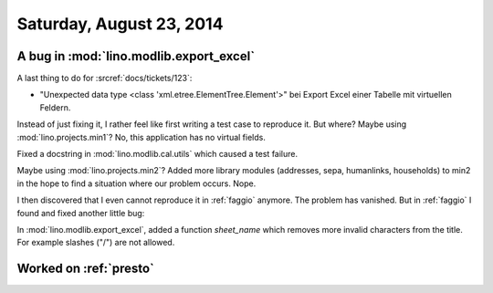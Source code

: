 =========================
Saturday, August 23, 2014
=========================

A bug in :mod:`lino.modlib.export_excel`
----------------------------------------


A last thing to do for :srcref:`docs/tickets/123`:

- "Unexpected data type <class 'xml.etree.ElementTree.Element'>"
  bei Export Excel einer Tabelle mit virtuellen Feldern.


Instead of just fixing it, I rather feel like first writing a test
case to reproduce it.  But where?  Maybe using
:mod:`lino.projects.min1`? No, this application has no virtual fields.

Fixed a docstring in :mod:`lino.modlib.cal.utils` which caused a test
failure.

Maybe using :mod:`lino.projects.min2`?  Added more library modules
(addresses, sepa, humanlinks, households) to min2 in the hope to find
a situation where our problem occurs. Nope.

I then discovered that I even cannot reproduce it in :ref:`faggio`
anymore. The problem has vanished.  But in :ref:`faggio` I found and
fixed another little bug:

In :mod:`lino.modlib.export_excel`, added a function `sheet_name`
which removes more invalid characters from the title. For example
slashes ("/") are not allowed.


Worked on :ref:`presto`
------------------------
